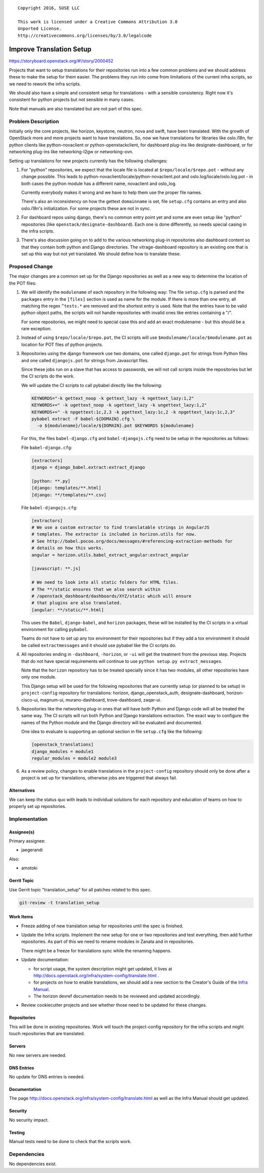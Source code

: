 ::

  Copyright 2016, SUSE LLC

  This work is licensed under a Creative Commons Attribution 3.0
  Unported License.
  http://creativecommons.org/licenses/by/3.0/legalcode

=========================
Improve Translation Setup
=========================

https://storyboard.openstack.org/#!/story/2000452

Projects that want to setup translations for their repositories run
into a few common problems and we should address these to make the
setup for them easier. The problems they run into come from
limitations of the current infra scripts, so we need to rework the
infra scripts.

We should also have a simple and consistent setup for translations -
with a sensible consistency. Right now it's consistent for python
projects but not sensible in many cases.

Note that manuals are also translated but are not part of this spec.

Problem Description
===================

Initially only the core projects, like horizon, keystone, neutron,
nova and swift, have been translated. With the growth of OpenStack
more and more projects want to have translations. So, now we have
translations for libraries like oslo.i18n, for python clients like
python-novaclient or python-openstackclient, for dashboard plug-ins
like designate-dashboard, or for networking plug-ins like
networking-l2gw or networking-ovn.

Setting up translations for new projects currently has the following
challenges:

#. For "python" repositories, we expect that the locale file is
   located at ``$repo/locale/$repo.pot`` - without any change possible.
   This leads to python-novaclient/locale/python-novaclient.pot and
   oslo.log/locale/oslo.log.pot - in both cases the python module has
   a different name, novaclient and oslo_log.

   Currently everybody makes it wrong and we have to help them use
   the proper file names.

   There's also an inconsistency on how the gettext ``domainname`` is
   set, file ``setup.cfg`` contains an entry and also oslo.i18n's
   initialization. For some projects these are not in sync.

#. For dashboard repos using django, there's no common entry point yet
   and some are even setup like "python" repositories (like
   ``openstack/designate-dashboard``). Each one is done differently,
   so needs special casing in the infra scripts.

#. There's also discussion going on to add to the various networking plug-in
   repositories also dashboard content so that they contain both
   python and Django directories. The vitrage-dashboard repository is
   an existing one that is set up this way but not yet translated. We
   should define how to translate these.

Proposed Change
===============

The major changes are a common set up for the Django repositories as
well as a new way to determine the location of the POT files:

#. We will identify the ``modulename`` of each repository in the
   following way: The file ``setup.cfg`` is parsed and the
   ``packages`` entry in the ``[files]`` section is used as name for
   the module. If there is more than one entry, all matching the regex
   ``^tests.*`` are removed and the shortest entry is used. Note that
   the entries have to be valid python object paths, the scripts will
   not handle repositories with invalid ones like entries containing a
   "/".

   For some repositories, we might need to special case this and add
   an exact modulename - but this should be a rare exception.

#. Instead of using ``$repo/locale/$repo.pot``, the CI scripts will use
   ``$modulename/locale/$modulename.pot`` as location for POT files of
   python projects.

#. Repositories using the django framework use two domains, one called
   ``django.pot`` for strings from Python files and one called
   ``djangojs.pot`` for strings from Javascript files.

   Since these jobs run on a slave that has access to passwords, we
   will not call scripts inside the repositories but let the CI
   scripts do the work.

   We will update the CI scripts to call pybabel directly like the
   following:

   .. code-block:: bash

      KEYWORDS="-k gettext_noop -k gettext_lazy -k ngettext_lazy:1,2"
      KEYWORDS+=" -k ugettext_noop -k ugettext_lazy -k ungettext_lazy:1,2"
      KEYWORDS+=" -k npgettext:1c,2,3 -k pgettext_lazy:1c,2 -k npgettext_lazy:1c,2,3"
      pybabel extract -F babel-${DOMAIN}.cfg \
        -o ${modulename}/locale/${DOMAIN}.pot $KEYWORDS ${modulename}

   For this, the files ``babel-django.cfg`` and
   ``babel-djangojs.cfg`` need to be setup in the repositories as
   follows:

   File ``babel-django.cfg``:

   .. code-block:: ini

      [extractors]
      django = django_babel.extract:extract_django

      [python: **.py]
      [django: templates/**.html]
      [django: **/templates/**.csv]

   File ``babel-djangojs.cfg``:

   .. code-block:: ini

      [extractors]
      # We use a custom extractor to find translatable strings in AngularJS
      # templates. The extractor is included in horizon.utils for now.
      # See http://babel.pocoo.org/docs/messages/#referencing-extraction-methods for
      # details on how this works.
      angular = horizon.utils.babel_extract_angular:extract_angular

      [javascript: **.js]

      # We need to look into all static folders for HTML files.
      # The **/static ensures that we also search within
      # /openstack_dashboard/dashboards/XYZ/static which will ensure
      # that plugins are also translated.
      [angular: **/static/**.html]

   This uses the ``Babel``, ``django-babel``, and ``horizon``
   packages, these will be installed by the CI scripts in a virtual
   environment for calling ``pybabel``.

   Teams do not have to set up any tox environment for their
   repositories but if they add a tox environment it should be called
   ``extractmessages`` and it should use pybabel like the CI scripts
   do.

#. All repositories ending in ``-dashboard``, ``-horizon``, or ``-ui``
   will get the treatment from the previous step. Projects that do not
   have special requirements will continue to use ``python setup.py
   extract_messages``.

   Note that the ``horizon`` repository has to be treated specially
   since it has two modules, all other repositories have only one
   module.

   This Django setup will be used for the following repositories that
   are currently setup (or planned to be setup) in ``project-config``
   repository for translations: horizon, django_openstack_auth,
   designate-dashboard, horizon-cisco-ui, magnum-ui, murano-dashboard,
   trove-dashboard, zaqar-ui.

#. Repositories like the networking plug-in ones that will have
   both Python and Django code will all be treated the same way. The
   CI scripts will run both Python and Django translations extraction.
   The exact way to configure the names of the Python module and the
   Django directory will be evaluated and documented.

   One idea to evaluate is supporting an optional section in file
   ``setup.cfg`` like the following:

   .. code-block:: ini

      [openstack_translations]
      django_modules = module1
      regular_modules = module2 module3

#. As a review policy, changes to enable translations in the
   ``project-config`` repository should only be done after a project
   is set up for translations, otherwise jobs are triggered that
   always fail.

Alternatives
------------

We can keep the status quo with leads to individual solutions for each
repository and education of teams on how to properly set up repositories.


Implementation
==============

Assignee(s)
-----------

Primary assignee:

* jaegerandi

Also:

* amotoki

Gerrit Topic
------------

Use Gerrit topic "translation_setup" for all patches related to this spec.

.. code-block:: bash

    git-review -t translation_setup

Work Items
----------

* Freeze adding of new translation setup for repositories until the
  spec is finished.

* Update the Infra scripts. Implement the new setup for one or two
  repositories and test everything, then add further repositories. As
  part of this we need to rename modules in Zanata and in
  repositories.

  There might be a freeze for translations sync while the renaming
  happens.

* Update documentation:

  - for script usage, the system description might get updated, it
    lives at
    http://docs.openstack.org/infra/system-config/translate.html .
  - for projects on how to enable translations, we should add a new
    section to the Creator's Guide of the `Infra Manual
    <http://docs.openstack.org/infra/manual/creators.html>`__.
  - The horizon devref documentation needs to be reviewed and updated
    accordingly.

* Review cookiecutter projects and see whether those need to be
  updated for these changes.

Repositories
------------

This will be done in existing repositories. Work will touch the
project-config repository for the infra scripts and might touch
repositories that are translated.

Servers
-------

No new servers are needed.

DNS Entries
-----------

No update for DNS entries is needed.

Documentation
-------------

The page http://docs.openstack.org/infra/system-config/translate.html
as well as the Infra Manual should get updated.

Security
--------

No security impact.

Testing
-------

Manual tests need to be done to check that the scripts work.

Dependencies
============

No dependencies exist.
